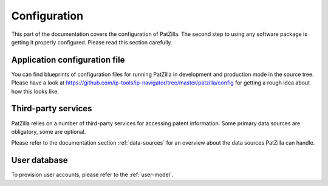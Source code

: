 .. _configuration:

#############
Configuration
#############
This part of the documentation covers the configuration of PatZilla.
The second step to using any software package is getting it properly configured.
Please read this section carefully.


******************************
Application configuration file
******************************
You can find blueprints of configuration files for running PatZilla
in development and production mode in the source tree.
Please have a look at https://github.com/ip-tools/ip-navigator/tree/master/patzilla/config
for getting a rough idea about how this looks like.


********************
Third-party services
********************
PatZilla relies on a number of third-party services for accessing patent information.
Some primary data sources are obligatory, some are optional.

Please refer to the documentation section :ref:`data-sources` for an overview
about the data sources PatZilla can handle.


*************
User database
*************
To provision user accounts, please refer to the :ref:`user-model`.
